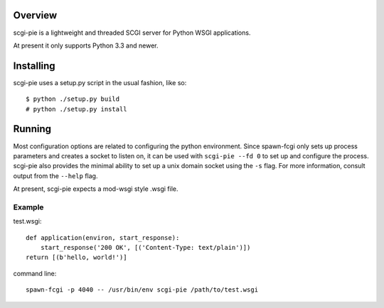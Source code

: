 
Overview
========

scgi-pie is a lightweight and threaded SCGI server for Python WSGI applications.

At present it only supports Python 3.3 and newer.

Installing
==========

scgi-pie uses a setup.py script in the usual fashion, like so::

    $ python ./setup.py build
    # python ./setup.py install

Running
=======

Most configuration options are related to configuring the python environment.  
Since spawn-fcgi only sets up process parameters and creates a socket to listen
on, it can be used with ``scgi-pie --fd 0`` to set up and configure the process.
scgi-pie also provides the minimal ability to set up a unix domain socket using
the ``-s`` flag.  For more information, consult output from the ``--help`` flag.

At present, scgi-pie expects a mod-wsgi style .wsgi file.

Example
-------

test.wsgi::

    def application(environ, start_response):
        start_response('200 OK', [('Content-Type: text/plain')])
    return [(b'hello, world!')]

command line::

    spawn-fcgi -p 4040 -- /usr/bin/env scgi-pie /path/to/test.wsgi
